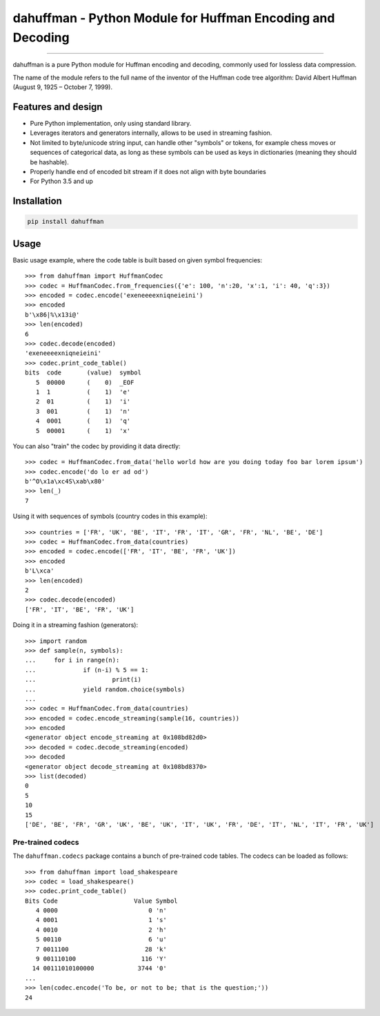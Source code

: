 dahuffman - Python Module for Huffman Encoding and Decoding
===========================================================


.. image:: https://img.shields.io/travis/soxofaan/dahuffman/master.svg
    :target: https://travis-ci.org/soxofaan/dahuffman

.. image:: https://img.shields.io/badge/license-MIT-blue.svg
    :target: https://raw.githubusercontent.com/soxofaan/dahuffman/master/LICENSE.txt

.. image::  https://img.shields.io/pypi/v/dahuffman
    :target: https://pypi.org/project/dahuffman


-------------------------

dahuffman is a pure Python module for Huffman encoding and decoding,
commonly used for lossless data compression.

The name of the module refers to the full name of the inventor
of the Huffman code tree algorithm: David Albert Huffman (August 9, 1925 – October 7, 1999).

Features and design
-------------------

- Pure Python implementation, only using standard library.
- Leverages iterators and generators internally, allows to be used in streaming fashion.
- Not limited to byte/unicode string input, can handle other "symbols" or tokens,
  for example chess moves or sequences of categorical data, as long as these symbols
  can be used as keys in dictionaries (meaning they should be hashable).
- Properly handle end of encoded bit stream if it does not align with byte boundaries
- For Python 3.5 and up

Installation
------------

.. code-block:: bash

    pip install dahuffman

Usage
-----

Basic usage example, where the code table is built based on given symbol frequencies::

    >>> from dahuffman import HuffmanCodec
    >>> codec = HuffmanCodec.from_frequencies({'e': 100, 'n':20, 'x':1, 'i': 40, 'q':3})
    >>> encoded = codec.encode('exeneeeexniqneieini')
    >>> encoded
    b'\x86|%\x13i@'
    >>> len(encoded)
    6
    >>> codec.decode(encoded)
    'exeneeeexniqneieini'
    >>> codec.print_code_table()
    bits  code       (value)  symbol
       5  00000      (    0)  _EOF
       1  1          (    1)  'e'
       2  01         (    1)  'i'
       3  001        (    1)  'n'
       4  0001       (    1)  'q'
       5  00001      (    1)  'x'


You can also "train" the codec by providing it data directly::

    >>> codec = HuffmanCodec.from_data('hello world how are you doing today foo bar lorem ipsum')
    >>> codec.encode('do lo er ad od')
    b'^O\x1a\xc4S\xab\x80'
    >>> len(_)
    7


Using it with sequences of symbols (country codes in this example)::

    >>> countries = ['FR', 'UK', 'BE', 'IT', 'FR', 'IT', 'GR', 'FR', 'NL', 'BE', 'DE']
    >>> codec = HuffmanCodec.from_data(countries)
    >>> encoded = codec.encode(['FR', 'IT', 'BE', 'FR', 'UK'])
    >>> encoded
    b'L\xca'
    >>> len(encoded)
    2
    >>> codec.decode(encoded)
    ['FR', 'IT', 'BE', 'FR', 'UK']



Doing it in a streaming fashion (generators)::

    >>> import random
    >>> def sample(n, symbols):
    ...     for i in range(n):
    ...             if (n-i) % 5 == 1:
    ...                     print(i)
    ...             yield random.choice(symbols)
    ...
    >>> codec = HuffmanCodec.from_data(countries)
    >>> encoded = codec.encode_streaming(sample(16, countries))
    >>> encoded
    <generator object encode_streaming at 0x108bd82d0>
    >>> decoded = codec.decode_streaming(encoded)
    >>> decoded
    <generator object decode_streaming at 0x108bd8370>
    >>> list(decoded)
    0
    5
    10
    15
    ['DE', 'BE', 'FR', 'GR', 'UK', 'BE', 'UK', 'IT', 'UK', 'FR', 'DE', 'IT', 'NL', 'IT', 'FR', 'UK']




Pre-trained codecs
~~~~~~~~~~~~~~~~~~

The ``dahuffman.codecs`` package contains a bunch of pre-trained code tables.
The codecs can be loaded as follows::

    >>> from dahuffman import load_shakespeare
    >>> codec = load_shakespeare()
    >>> codec.print_code_table()
    Bits Code                     Value Symbol
       4 0000                         0 'n'
       4 0001                         1 's'
       4 0010                         2 'h'
       5 00110                        6 'u'
       7 0011100                     28 'k'
       9 001110100                  116 'Y'
      14 00111010100000            3744 '0'
    ...
    >>> len(codec.encode('To be, or not to be; that is the question;'))
    24
